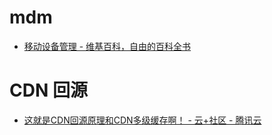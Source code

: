 * mdm
  + [[https://zh.wikipedia.org/wiki/%E8%A1%8C%E5%8B%95%E8%A3%9D%E7%BD%AE%E7%AE%A1%E7%90%86][移动设备管理 - 维基百科，自由的百科全书]]

* CDN 回源
  + [[https://cloud.tencent.com/developer/article/1439913][这就是CDN回源原理和CDN多级缓存啊！ - 云+社区 - 腾讯云]]

